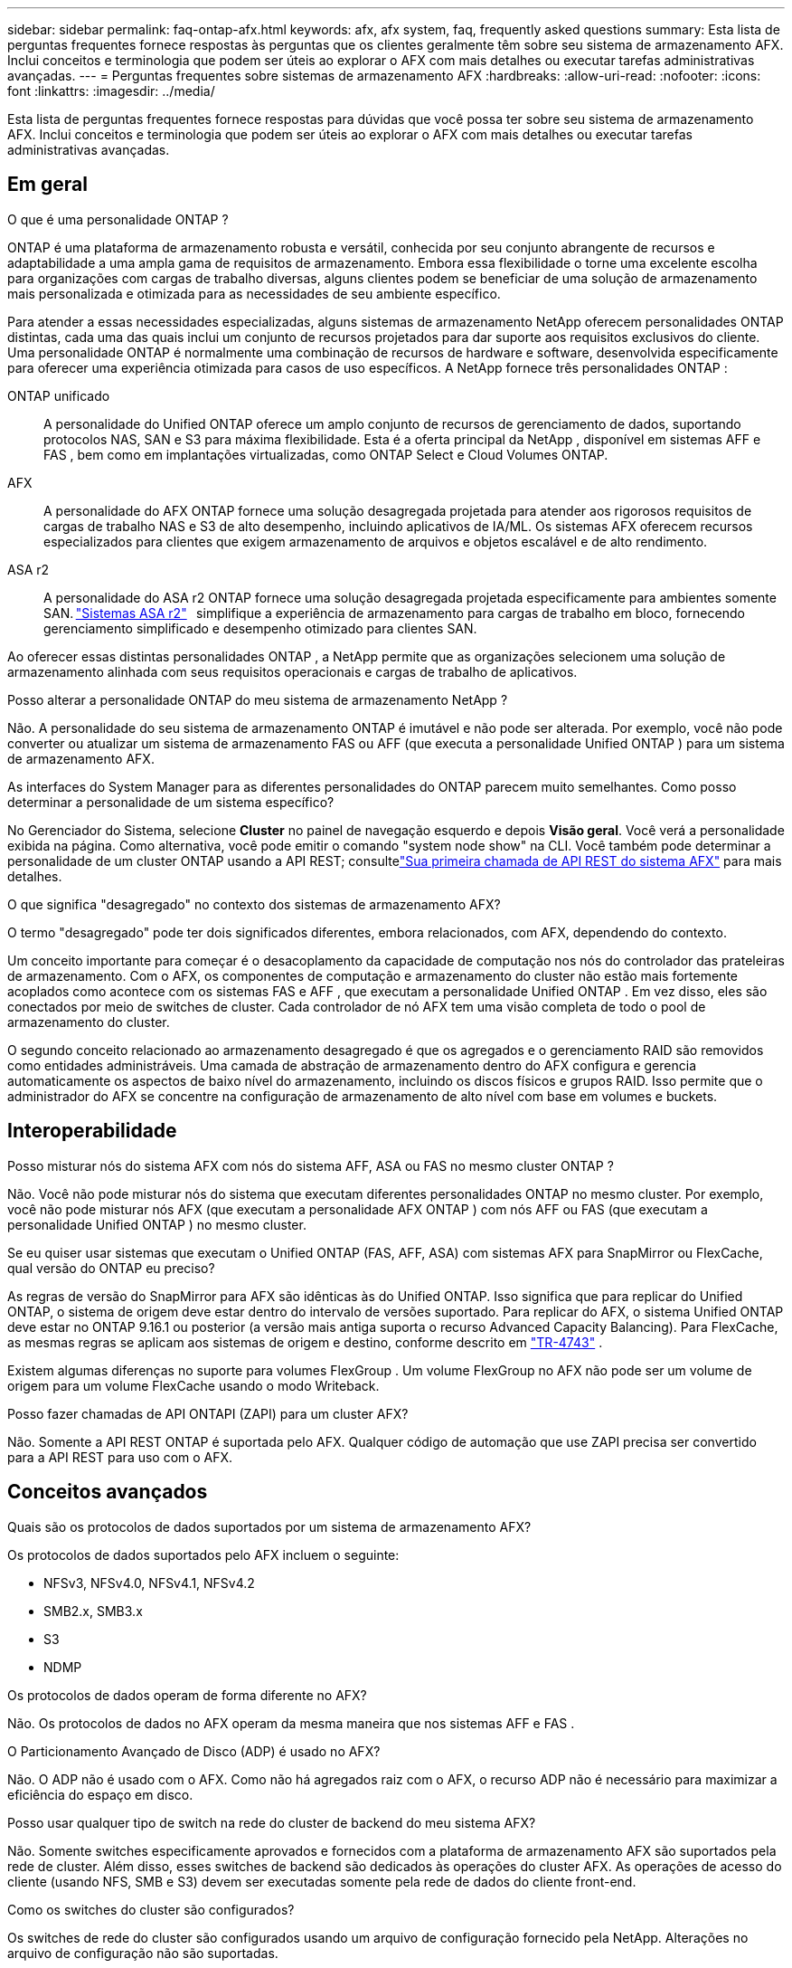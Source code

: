 ---
sidebar: sidebar 
permalink: faq-ontap-afx.html 
keywords: afx, afx system, faq, frequently asked questions 
summary: Esta lista de perguntas frequentes fornece respostas às perguntas que os clientes geralmente têm sobre seu sistema de armazenamento AFX.  Inclui conceitos e terminologia que podem ser úteis ao explorar o AFX com mais detalhes ou executar tarefas administrativas avançadas. 
---
= Perguntas frequentes sobre sistemas de armazenamento AFX
:hardbreaks:
:allow-uri-read: 
:nofooter: 
:icons: font
:linkattrs: 
:imagesdir: ../media/


[role="lead"]
Esta lista de perguntas frequentes fornece respostas para dúvidas que você possa ter sobre seu sistema de armazenamento AFX.  Inclui conceitos e terminologia que podem ser úteis ao explorar o AFX com mais detalhes ou executar tarefas administrativas avançadas.



== Em geral

.O que é uma personalidade ONTAP ?
ONTAP é uma plataforma de armazenamento robusta e versátil, conhecida por seu conjunto abrangente de recursos e adaptabilidade a uma ampla gama de requisitos de armazenamento.  Embora essa flexibilidade o torne uma excelente escolha para organizações com cargas de trabalho diversas, alguns clientes podem se beneficiar de uma solução de armazenamento mais personalizada e otimizada para as necessidades de seu ambiente específico.

Para atender a essas necessidades especializadas, alguns sistemas de armazenamento NetApp oferecem personalidades ONTAP distintas, cada uma das quais inclui um conjunto de recursos projetados para dar suporte aos requisitos exclusivos do cliente.  Uma personalidade ONTAP é normalmente uma combinação de recursos de hardware e software, desenvolvida especificamente para oferecer uma experiência otimizada para casos de uso específicos.  A NetApp fornece três personalidades ONTAP :

ONTAP unificado:: A personalidade do Unified ONTAP oferece um amplo conjunto de recursos de gerenciamento de dados, suportando protocolos NAS, SAN e S3 para máxima flexibilidade.  Esta é a oferta principal da NetApp , disponível em sistemas AFF e FAS , bem como em implantações virtualizadas, como ONTAP Select e Cloud Volumes ONTAP.
AFX:: A personalidade do AFX ONTAP fornece uma solução desagregada projetada para atender aos rigorosos requisitos de cargas de trabalho NAS e S3 de alto desempenho, incluindo aplicativos de IA/ML.  Os sistemas AFX oferecem recursos especializados para clientes que exigem armazenamento de arquivos e objetos escalável e de alto rendimento.
ASA r2:: A personalidade do ASA r2 ONTAP fornece uma solução desagregada projetada especificamente para ambientes somente SAN. https://docs.netapp.com/us-en/asa-r2/["Sistemas ASA r2"^]   simplifique a experiência de armazenamento para cargas de trabalho em bloco, fornecendo gerenciamento simplificado e desempenho otimizado para clientes SAN.


Ao oferecer essas distintas personalidades ONTAP , a NetApp permite que as organizações selecionem uma solução de armazenamento alinhada com seus requisitos operacionais e cargas de trabalho de aplicativos.

.Posso alterar a personalidade ONTAP do meu sistema de armazenamento NetApp ?
Não. A personalidade do seu sistema de armazenamento ONTAP é imutável e não pode ser alterada.  Por exemplo, você não pode converter ou atualizar um sistema de armazenamento FAS ou AFF (que executa a personalidade Unified ONTAP ) para um sistema de armazenamento AFX.

.As interfaces do System Manager para as diferentes personalidades do ONTAP parecem muito semelhantes.  Como posso determinar a personalidade de um sistema específico?
No Gerenciador do Sistema, selecione *Cluster* no painel de navegação esquerdo e depois *Visão geral*.  Você verá a personalidade exibida na página.  Como alternativa, você pode emitir o comando "system node show" na CLI.  Você também pode determinar a personalidade de um cluster ONTAP usando a API REST; consultelink:./rest/first-call.html["Sua primeira chamada de API REST do sistema AFX"] para mais detalhes.

.O que significa "desagregado" no contexto dos sistemas de armazenamento AFX?
O termo "desagregado" pode ter dois significados diferentes, embora relacionados, com AFX, dependendo do contexto.

Um conceito importante para começar é o desacoplamento da capacidade de computação nos nós do controlador das prateleiras de armazenamento.  Com o AFX, os componentes de computação e armazenamento do cluster não estão mais fortemente acoplados como acontece com os sistemas FAS e AFF , que executam a personalidade Unified ONTAP .  Em vez disso, eles são conectados por meio de switches de cluster.  Cada controlador de nó AFX tem uma visão completa de todo o pool de armazenamento do cluster.

O segundo conceito relacionado ao armazenamento desagregado é que os agregados e o gerenciamento RAID são removidos como entidades administráveis.  Uma camada de abstração de armazenamento dentro do AFX configura e gerencia automaticamente os aspectos de baixo nível do armazenamento, incluindo os discos físicos e grupos RAID.  Isso permite que o administrador do AFX se concentre na configuração de armazenamento de alto nível com base em volumes e buckets.



== Interoperabilidade

.Posso misturar nós do sistema AFX com nós do sistema AFF, ASA ou FAS no mesmo cluster ONTAP ?
Não. Você não pode misturar nós do sistema que executam diferentes personalidades ONTAP no mesmo cluster. Por exemplo, você não pode misturar nós AFX (que executam a personalidade AFX ONTAP ) com nós AFF ou FAS (que executam a personalidade Unified ONTAP ) no mesmo cluster.

.Se eu quiser usar sistemas que executam o Unified ONTAP (FAS, AFF, ASA) com sistemas AFX para SnapMirror ou FlexCache, qual versão do ONTAP eu preciso?
As regras de versão do SnapMirror para AFX são idênticas às do Unified ONTAP.  Isso significa que para replicar do Unified ONTAP, o sistema de origem deve estar dentro do intervalo de versões suportado.  Para replicar do AFX, o sistema Unified ONTAP deve estar no ONTAP 9.16.1 ou posterior (a versão mais antiga suporta o recurso Advanced Capacity Balancing).  Para FlexCache, as mesmas regras se aplicam aos sistemas de origem e destino, conforme descrito em https://www.netapp.com/pdf.html?item=/media/7336-tr4743.pdf["TR-4743"^] .

Existem algumas diferenças no suporte para volumes FlexGroup .  Um volume FlexGroup no AFX não pode ser um volume de origem para um volume FlexCache usando o modo Writeback.

.Posso fazer chamadas de API ONTAPI (ZAPI) para um cluster AFX?
Não. Somente a API REST ONTAP é suportada pelo AFX.  Qualquer código de automação que use ZAPI precisa ser convertido para a API REST para uso com o AFX.



== Conceitos avançados

.Quais são os protocolos de dados suportados por um sistema de armazenamento AFX?
Os protocolos de dados suportados pelo AFX incluem o seguinte:

* NFSv3, NFSv4.0, NFSv4.1, NFSv4.2
* SMB2.x, SMB3.x
* S3
* NDMP


.Os protocolos de dados operam de forma diferente no AFX?
Não. Os protocolos de dados no AFX operam da mesma maneira que nos sistemas AFF e FAS .

.O Particionamento Avançado de Disco (ADP) é usado no AFX?
Não. O ADP não é usado com o AFX.  Como não há agregados raiz com o AFX, o recurso ADP não é necessário para maximizar a eficiência do espaço em disco.

.Posso usar qualquer tipo de switch na rede do cluster de backend do meu sistema AFX?
Não. Somente switches especificamente aprovados e fornecidos com a plataforma de armazenamento AFX são suportados pela rede de cluster. Além disso, esses switches de backend são dedicados às operações do cluster AFX. As operações de acesso do cliente (usando NFS, SMB e S3) devem ser executadas somente pela rede de dados do cliente front-end.

.Como os switches do cluster são configurados?
Os switches de rede do cluster são configurados usando um arquivo de configuração fornecido pela NetApp. Alterações no arquivo de configuração não são suportadas.

.Como o armazenamento em um cluster AFX é organizado?
Todos os discos e prateleiras de armazenamento conectados a um cluster AFX fazem parte de uma Zona de Disponibilidade de Armazenamento (SAZ).  Cada cluster AFX suporta apenas um SAZ que não pode ser compartilhado entre clusters AFX (exceto para replicação do SnapMirror e operações do FlexCache ).

Cada nó tem visibilidade de todo o armazenamento na SAZ.  Quando prateleiras de armazenamento são adicionadas a um cluster, o ONTAP adiciona automaticamente os discos.

.Como as operações de movimentação de volume funcionam de forma diferente com o AFX em comparação aos sistemas AFF ou FAS ?
Com os sistemas AFF e FAS , que executam a personalidade Unified ONTAP , é possível realocar um volume sem interrupções de um nó ou agregado para outro no cluster. Isso é realizado usando uma operação de cópia em segundo plano com a tecnologia SnapMirror , onde um novo volume de destino é criado no novo local. Dependendo do tamanho do volume e da utilização dos recursos do cluster, o tempo que leva para uma movimentação de volume ser concluída pode variar.

Com a AFX, não há agregados.  Todo o armazenamento está contido em uma única Zona de Disponibilidade de Armazenamento que pode ser acessada por todos os nós do cluster.  Como resultado, as movimentações de volume nunca precisam realmente copiar os dados.  Em vez disso, todas as movimentações de volume são realizadas com atualizações de ponteiros entre os nós.  Isso é chamado de Zero Copy Volume Move (ZCVM) e acontece instantaneamente porque nenhum dado é realmente copiado ou movido.  Este é essencialmente o mesmo processo de movimentação de volume usado com o Unified ONTAP sem a cópia do SnapMirror .

Na versão inicial do AFX, os volumes serão movidos apenas em cenários de failover de armazenamento e quando nós forem adicionados ou removidos do cluster. Esses movimentos são controlados somente pelo ONTAP.

.Como o AFX determina onde colocar os dados na SAZ?
O AFX inclui um recurso conhecido como Gerenciamento Automatizado de Topologia (ATM), que responde a desequilíbrios de objetos do sistema e do usuário.  O objetivo principal do ATM é equilibrar volumes em todo o cluster AFX.  Quando um desequilíbrio é detectado, uma tarefa interna é acionada para distribuir uniformemente os dados entre os nós ativos.  Os dados são realocados usando o ZCVM, que só precisa copiar e atualizar os metadados do objeto.
